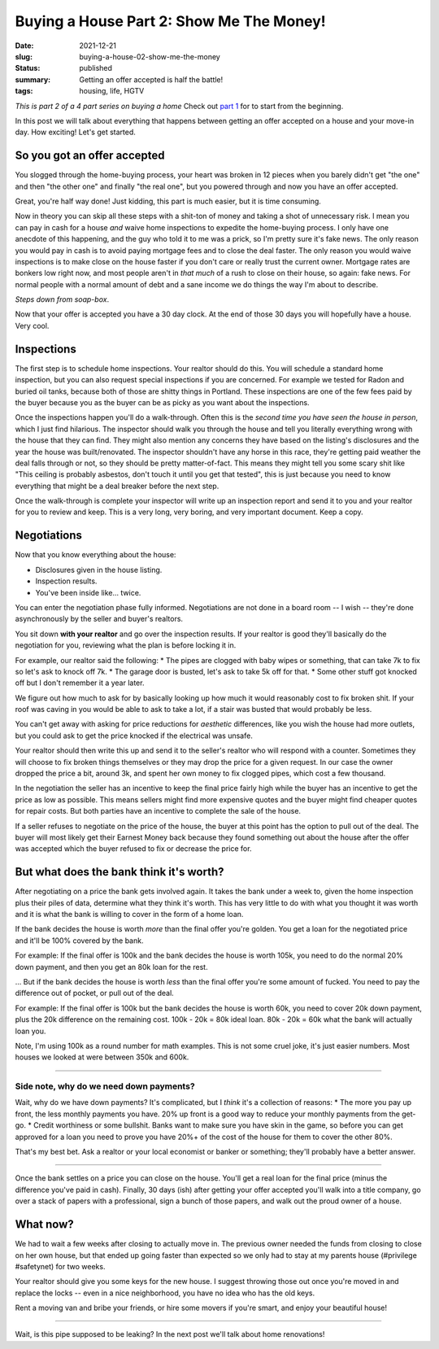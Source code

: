 Buying a House Part 2: Show Me The Money!
=========================================

:date: 2021-12-21
:slug: buying-a-house-02-show-me-the-money
:status: published
:summary: Getting an offer accepted is half the battle!
:tags: housing, life, HGTV

*This is part 2 of a 4 part series on buying a home*
Check out `part 1 <buying-a-house-01-lets-go-shopping>`_ for to start from the beginning.

In this post we will talk about everything that happens between getting an offer accepted on a house and your move-in day.
How exciting!
Let's get started.

So you got an offer accepted
----------------------------

You slogged through the home-buying process, your heart was broken in 12 pieces when you barely didn't get "the one" and then "the other one" and finally "the real one", but you powered through and now you have an offer accepted.

Great, you're half way done!
Just kidding, this part is much easier, but it is time consuming.

Now in theory you can skip all these steps with a shit-ton of money and taking a shot of unnecessary risk.
I mean you can pay in cash for a house *and* waive home inspections to expedite the home-buying process.
I only have one anecdote of this happening, and the guy who told it to me was a prick, so I'm pretty sure it's fake news.
The only reason you would pay in cash is to avoid paying mortgage fees and to close the deal faster.
The only reason you would waive inspections is to make close on the house faster if you don't care or really trust the current owner.
Mortgage rates are bonkers low right now, and most people aren't in *that much* of a rush to close on their house, so again: fake news.
For normal people with a normal amount of debt and a sane income we do things the way I'm about to describe.

*Steps down from soap-box*.

Now that your offer is accepted you have a 30 day clock.
At the end of those 30 days you will hopefully have a house.
Very cool.

Inspections
-----------

The first step is to schedule home inspections.
Your realtor should do this.
You will schedule a standard home inspection, but you can also request special inspections if you are concerned.
For example we tested for Radon and buried oil tanks, because both of those are shitty things in Portland.
These inspections are one of the few fees paid by the buyer because you as the buyer can be as picky as you want about the inspections.

Once the inspections happen you'll do a walk-through.
Often this is the *second time you have seen the house in person*, which I just find hilarious.
The inspector should walk you through the house and tell you literally everything wrong with the house that they can find.
They might also mention any concerns they have based on the listing's disclosures and the year the house was built/renovated.
The inspector shouldn't have any horse in this race, they're getting paid weather the deal falls through or not, so they should be pretty matter-of-fact.
This means they might tell you some scary shit like "This ceiling is probably asbestos, don't touch it until you get that tested", this is just because you need to know everything that might be a deal breaker before the next step.

Once the walk-through is complete your inspector will write up an inspection report and send it to you and your realtor for you to review and keep.
This is a very long, very boring, and very important document.
Keep a copy.

Negotiations
------------

Now that you know everything about the house:

* Disclosures given in the house listing.
* Inspection results.
* You've been inside like... twice.

You can enter the negotiation phase fully informed.
Negotiations are not done in a board room -- I wish -- they're done asynchronously by the seller and buyer's realtors.

You sit down **with your realtor** and go over the inspection results.
If your realtor is good they'll basically do the negotiation for you, reviewing what the plan is before locking it in.

For example, our realtor said the following:
* The pipes are clogged with baby wipes or something, that can take 7k to fix so let's ask to knock off 7k.
* The garage door is busted, let's ask to take 5k off for that.
* Some other stuff got knocked off but I don't remember it a year later.

We figure out how much to ask for by basically looking up how much it would reasonably cost to fix broken shit.
If your roof was caving in you would be able to ask to take a lot, if a stair was busted that would probably be less.

You can't get away with asking for price reductions for *aesthetic* differences, like you wish the house had more outlets, but you could ask to get the price knocked if the electrical was unsafe.

Your realtor should then write this up and send it to the seller's realtor who will respond with a counter.
Sometimes they will choose to fix broken things themselves or they may drop the price for a given request.
In our case the owner dropped the price a bit, around 3k, and spent her own money to fix clogged pipes, which cost a few thousand.

In the negotiation the seller has an incentive to keep the final price fairly high while the buyer has an incentive to get the price as low as possible.
This means sellers might find more expensive quotes and the buyer might find cheaper quotes for repair costs.
But both parties have an incentive to complete the sale of the house.

If a seller refuses to negotiate on the price of the house, the buyer at this point has the option to pull out of the deal.
The buyer will most likely get their Earnest Money back because they found something out about the house after the offer was accepted which the buyer refused to fix or decrease the price for.

But what does the bank think it's worth?
----------------------------------------

After negotiating on a price the bank gets involved again.
It takes the bank under a week to, given the home inspection plus their piles of data, determine what they think it's worth.
This has very little to do with what you thought it was worth and it is what the bank is willing to cover in the form of a home loan.

If the bank decides the house is worth *more* than the final offer you're golden.
You get a loan for the negotiated price and it'll be 100% covered by the bank.

For example: If the final offer is 100k and the bank decides the house is worth 105k, you need to do the normal 20% down payment, and then you get an 80k loan for the rest.

... But if the bank decides the house is worth *less* than the final offer you're some amount of fucked.
You need to pay the difference out of pocket, or pull out of the deal.

For example: If the final offer is 100k but the bank decides the house is worth 60k, you need to cover 20k down payment, plus the 20k difference on the remaining cost.
100k - 20k = 80k ideal loan.
80k - 20k = 60k what the bank will actually loan you.

Note, I'm using 100k as a round number for math examples.
This is not some cruel joke, it's just easier numbers.
Most houses we looked at were between 350k and 600k.

----

Side note, why do we need down payments?
~~~~~~~~~~~~~~~~~~~~~~~~~~~~~~~~~~~~~~~~

Wait, why do we have down payments?
It's complicated, but I *think* it's a collection of reasons:
* The more you pay up front, the less monthly payments you have. 20% up front is a good way to reduce your monthly payments from the get-go.
* Credit worthiness or some bullshit. Banks want to make sure you have skin in the game, so before you can get approved for a loan you need to prove you have 20%+ of the cost of the house for them to cover the other 80%.

That's my best bet.
Ask a realtor or your local economist or banker or something; they'll probably have a better answer.

----

Once the bank settles on a price you can close on the house.
You'll get a real loan for the final price (minus the difference you've paid in cash).
Finally, 30 days (ish) after getting your offer accepted you'll walk into a title company, go over a stack of papers with a professional, sign a bunch of those papers, and walk out the proud owner of a house.

What now?
---------

We had to wait a few weeks after closing to actually move in.
The previous owner needed the funds from closing to close on her own house, but that ended up going faster than expected so we only had to stay at my parents house (#privilege #safetynet) for two weeks.

Your realtor should give you some keys for the new house.
I suggest throwing those out once you're moved in and replace the locks -- even in a nice neighborhood, you have no idea who has the old keys.

Rent a moving van and bribe your friends, or hire some movers if you're smart, and enjoy your beautiful house!

----

Wait, is this pipe supposed to be leaking?
In the next post we'll talk about home renovations!
